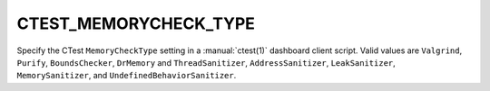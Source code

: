 CTEST_MEMORYCHECK_TYPE
----------------------

.. versionadded:: 3.1

Specify the CTest ``MemoryCheckType`` setting
in a :manual:`ctest(1)` dashboard client script.
Valid values are ``Valgrind``, ``Purify``, ``BoundsChecker``, ``DrMemory`` and
``ThreadSanitizer``, ``AddressSanitizer``, ``LeakSanitizer``, ``MemorySanitizer``, and
``UndefinedBehaviorSanitizer``.
